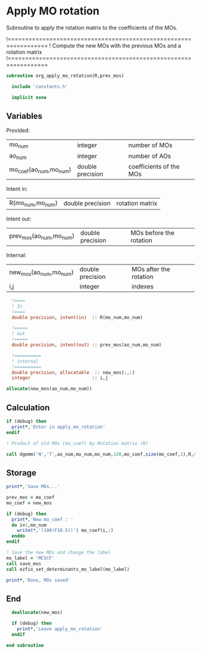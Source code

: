 * Apply MO rotation
Subroutine to apply the rotation matrix to the coefficients of the
MOs.

!=================================================================
! Compute the new MOs with the previous MOs and a rotation matrix
!=================================================================

#+BEGIN_SRC f90 :comments org :tangle org_apply_mo_rotation.irp.f
subroutine org_apply_mo_rotation(R,prev_mos)
  
  include 'constants.h'

  implicit none
#+END_SRC

** Variables
Provided:
| mo_num                 | integer          | number of MOs           |
| ao_num                 | integer          | number of AOs           |
| mo_coef(ao_num,mo_num) | double precision | coefficients of the MOs |

Intent in:
| R(mo_num,mo_num) | double precision | rotation matrix |

Intent out:
| prev_mos(ao_num,mo_num) | double precision | MOs before the rotation |

Internal:
| new_mos(ao_num,mo_num) | double precision | MOs after the rotation |
| i,j                    | integer          | indexes                      |
#+BEGIN_SRC f90 :comments org :tangle org_apply_mo_rotation.irp.f
  !====
  ! In
  !====
  double precision, intent(in)  :: R(mo_num,mo_num)

  !=====
  ! out 
  !=====
  double precision, intent(out) :: prev_mos(ao_num,mo_num)
  
  !==========
  ! internal
  !==========
  double precision, allocatable  :: new_mos(:,:)
  integer                       :: i,j

allocate(new_mos(ao_num,mo_num))
#+END_SRC 
 
** Calculation
#+BEGIN_SRC f90 :comments org :tangle org_apply_mo_rotation.irp.f
  if (debug) then
    print*,'Enter in apply_mo_rotation'
  endif

  ! Product of old MOs (mo_coef) by Rotation matrix (R) 

  call dgemm('N','T',ao_num,mo_num,mo_num,1d0,mo_coef,size(mo_coef,1),R,size(R,1),0d0,new_mos,size(new_mos,1))
#+END_SRC

** Storage
#+BEGIN_SRC f90 :comments org :tangle org_apply_mo_rotation.irp.f
  print*,'Save MOs...'
  
  prev_mos = mo_coef
  mo_coef = new_mos

  if (debug) then  
    print*,'New mo_coef : '
    do i=1,mo_num
      write(*,'(100(F10.5))') mo_coef(i,:)
    enddo
  endif

  ! Save the new MOs and change the label
  mo_label = 'MCSCF'
  call save_mos
  call ezfio_set_determinants_mo_label(mo_label)
  
  print*,'Done, MOs saved'
#+END_SRC

** End
#+BEGIN_SRC f90 :comments org :tangle org_apply_mo_rotation.irp.f
  deallocate(new_mos)

  if (debug) then
    print*,'Leave apply_mo_rotation'
  endif

end subroutine
#+END_SRC
